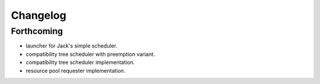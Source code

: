 =========
Changelog
=========

Forthcoming
-----------
* launcher for Jack's simple scheduler.
* compatibility tree scheduler with preemption variant.
* compatibility tree scheduler implementation.
* resource pool requester implementation.
